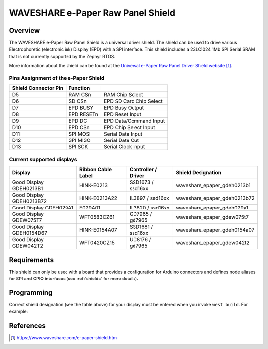 .. _waveshare_e_paper_raw_panel_shield:

WAVESHARE e-Paper Raw Panel Shield
##################################

Overview
********

The WAVESHARE e-Paper Raw Panel Shield is a universal driver shield.
The shield can be used to drive various Electrophoretic (electronic ink)
Display (EPD) with a SPI interface.
This shield includes a 23LC1024 1Mb SPI Serial SRAM that is
not currently supported by the Zephyr RTOS.

More information about the shield can be found
at the `Universal e-Paper Raw Panel Driver Shield website`_.

Pins Assignment of the e-Paper Shield
=====================================

+-----------------------+------------+----------------------------+
| Shield Connector Pin  | Function   |                            |
+=======================+============+============================+
| D5                    | RAM CSn    |  RAM Chip Select           |
+-----------------------+------------+----------------------------+
| D6                    | SD CSn     |  EPD SD Card Chip Select   |
+-----------------------+------------+----------------------------+
| D7                    | EPD BUSY   |  EPD Busy Output           |
+-----------------------+------------+----------------------------+
| D8                    | EPD RESETn |  EPD Reset Input           |
+-----------------------+------------+----------------------------+
| D9                    | EPD DC     |  EPD Data/Command Input    |
+-----------------------+------------+----------------------------+
| D10                   | EPD CSn    |  EPD Chip Select Input     |
+-----------------------+------------+----------------------------+
| D11                   | SPI MOSI   |  Serial Data Input         |
+-----------------------+------------+----------------------------+
| D12                   | SPI MISO   |  Serial Data Out           |
+-----------------------+------------+----------------------------+
| D13                   | SPI SCK    |  Serial Clock Input        |
+-----------------------+------------+----------------------------+

Current supported displays
==========================

+--------------+-----------------+--------------+------------------------------+
| Display      | Ribbon Cable    | Controller / | Shield Designation           |
|              | Label           | Driver       |                              |
+==============+=================+==============+==============================+
| Good Display | HINK-E0213      | SSD1673 /    | waveshare_epaper_gdeh0213b1  |
| GDEH0213B1   |                 | ssd16xx      |                              |
+--------------+-----------------+--------------+------------------------------+
| Good Display | HINK-E0213A22   | IL3897 /     | waveshare_epaper_gdeh0213b72 |
| GDEH0213B72  |                 | ssd16xx      |                              |
+--------------+-----------------+--------------+------------------------------+
| Good Display | E029A01         | IL3820 /     | waveshare_epaper_gdeh029a1   |
| GDEH029A1    |                 | ssd16xx      |                              |
+--------------+-----------------+--------------+------------------------------+
| Good Display | WFT0583CZ61     | GD7965 /     | waveshare_epaper_gdew075t7   |
| GDEW075T7    |                 | gd7965       |                              |
+--------------+-----------------+--------------+------------------------------+
| Good Display | HINK-E0154A07   | SSD1681 /    | waveshare_epaper_gdeh0154a07 |
| GDEH0154D67  |                 | ssd16xx      |                              |
+--------------+-----------------+--------------+------------------------------+
| Good Display | WFT0420CZ15     | UC8176 /     | waveshare_epaper_gdew042t2   |
| GDEW042T2    |                 | gd7965       |                              |
+--------------+-----------------+--------------+------------------------------+


Requirements
************

This shield can only be used with a board that provides a configuration
for Arduino connectors and defines node aliases for SPI and GPIO interfaces
(see :ref:`shields` for more details).

Programming
***********

Correct shield designation (see the table above) for your display must
be entered when you invoke ``west build``.
For example:

.. zephyr-app-commands::
   :zephyr-app: samples/subsys/display/lvgl
   :board: nrf52840dk_nrf52840
   :shield: waveshare_epaper_gdeh0213b1
   :goals: build

References
**********

.. target-notes::

.. _Universal e-Paper Raw Panel Driver Shield website:
   https://www.waveshare.com/e-paper-shield.htm
